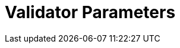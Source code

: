 = Validator Parameters
:network: SKALE
:title-version: 3.0
:version: 3.0.0
:prev-version: 2.3.2

:machine: A Linux x86_64 machine
:linux-distro: Ubuntu 20.04 (focal)
:physical-cores: 8 physical cores
:incoming-port-range: Incoming ports 80, 443, 3009, 311, and 10000–18192, and ICMP IPv4 should not be closed by external firewall
:outgoing-port-range: Outgoing ports 5000, 8391, should be opened
:root-size: disk mounted as / - 100GB
:attached-size: separate not mounted block device - 2Tb
:ram-size: 32GB RAM
:swap-size: 16GB Swap

// SGX
:sgx-linux-distro: Ubuntu 20.04 (focal)
:sgx-ram-size: At least 8 GB
:sgx-swap-size: Swap size equals to half of RAM size
:sgx-port-range: Ports 1026–1031 open only to SKALE Nodes, not public


// base software

:docker-compose-version: 1.29.2
:packages: iptables-persistent, btrfs-progs, lsof, lvm2, psmisc, and apt
:geth-version: latest
:docker-config: live-restore enabled https://docs.docker.com/config/containers/live-restore/[docker docs]

// skale software
:node-cli: https://github.com/skalenetwork/node-cli/releases/tag/2.4.0[2.4.0]
:node-cli-url: https://github.com/skalenetwork/node-cli/releases/download/2.4.0/skale-2.4.0-Linux-x86_64
:node-cli-checksum-url: https://github.com/skalenetwork/node-cli/releases/download/2.4.0/skale-2.4.0-Linux-x86_64.sha512
:node-cli-checksum: 19d2767424fab2bab3ed71f167e2a85c6309e585713076dadf742dd6c4b93c25a3b65ae32a6d183563dcd7b9b5ecc7218292fac7653e225c6e39512a5b571489
:validator-cli: https://github.com/skalenetwork/validator-cli/releases/download/1.3.3/sk-val-1.3.3-Linux-x86_64[1.3.3]
:validator-cli-url: https://github.com/skalenetwork/validator-cli/releases/download/1.3.3/sk-val-1.3.3-Linux-x86_64
:sgxwallet: https://github.com/skalenetwork/sgxwallet/releases/tag/1.9.0-stable.0[1.9.0-stable.0]
:sgxwallet-version: 1.9.0-stable.0
:sgxwallet-container: skalenetwork/sgxwallet_release:1.9.0-stable.0
:skale-node: https://github.com/skalenetwork/skale-node/releases/tag/3.0.0[3.0.0]
:skaled: https://github.com/skalenetwork/skaled/releases/tag/3.19.0[3.19.0]
:ima: https://github.com/skalenetwork/IMA/releases/tag/2.1.0[2.1.0]
:docker-lvmpy: https://github.com/skalenetwork/docker-lvmpy/releases/tag/1.0.2-stable.0[1.0.2-stable.0]
:transaction-manager: https://github.com/skalenetwork/transaction-manager/releases/tag/2.3.0[2.3.0]
:skale-admin: https://github.com/skalenetwork/skale-admin/releases/tag/2.7.0[2.7.0]
:bounty-agent: https://github.com/skalenetwork/bounty-agent/releases/tag/2.2.0-stable.0[2.2.0-stable.0]
:skale-watchdog: https://github.com/skalenetwork/skale-watchdog/releases/tag/2.2.0-stable.0[2.2.0-stable.0]

// environment variables
:DOCKER_LVMPY_STREAM: 1.0.2-stable.0
:MANAGER_CONTRACTS_ABI_URL: https://raw.githubusercontent.com/skalenetwork/skale-network/master/releases/mainnet/skale-manager/1.11.0/skale-manager-1.11.0-mainnet-abi.json
:IMA_CONTRACTS_ABI_URL: https://raw.githubusercontent.com/skalenetwork/skale-network/master/releases/mainnet/IMA/1.5.0/mainnet/abi.json
:CONTAINER_CONFIGS_STREAM: 3.0.0
:FILEBEAT_HOST: filebeat.mainnet.skalenodes.com:5000
:INFLUX_URL: https://mainnet-metrics-db.skalenodes.com:8391
:TELEGRAF: True
:DISABLE_IMA: False
:ENV_TYPE: mainnet
:SGX_SERVER_URL: [By validator, setup SGX wallet first]
:DISK_MOUNTPOINT: [By validator, your not mounted block device name (e.g. /dev/sdb )]
:IMA_ENDPOINT: [by validator, Geth node ETH mainnet endpoint ]
:ENDPOINT: [by validator, Geth node ETH mainnet endpoint]
